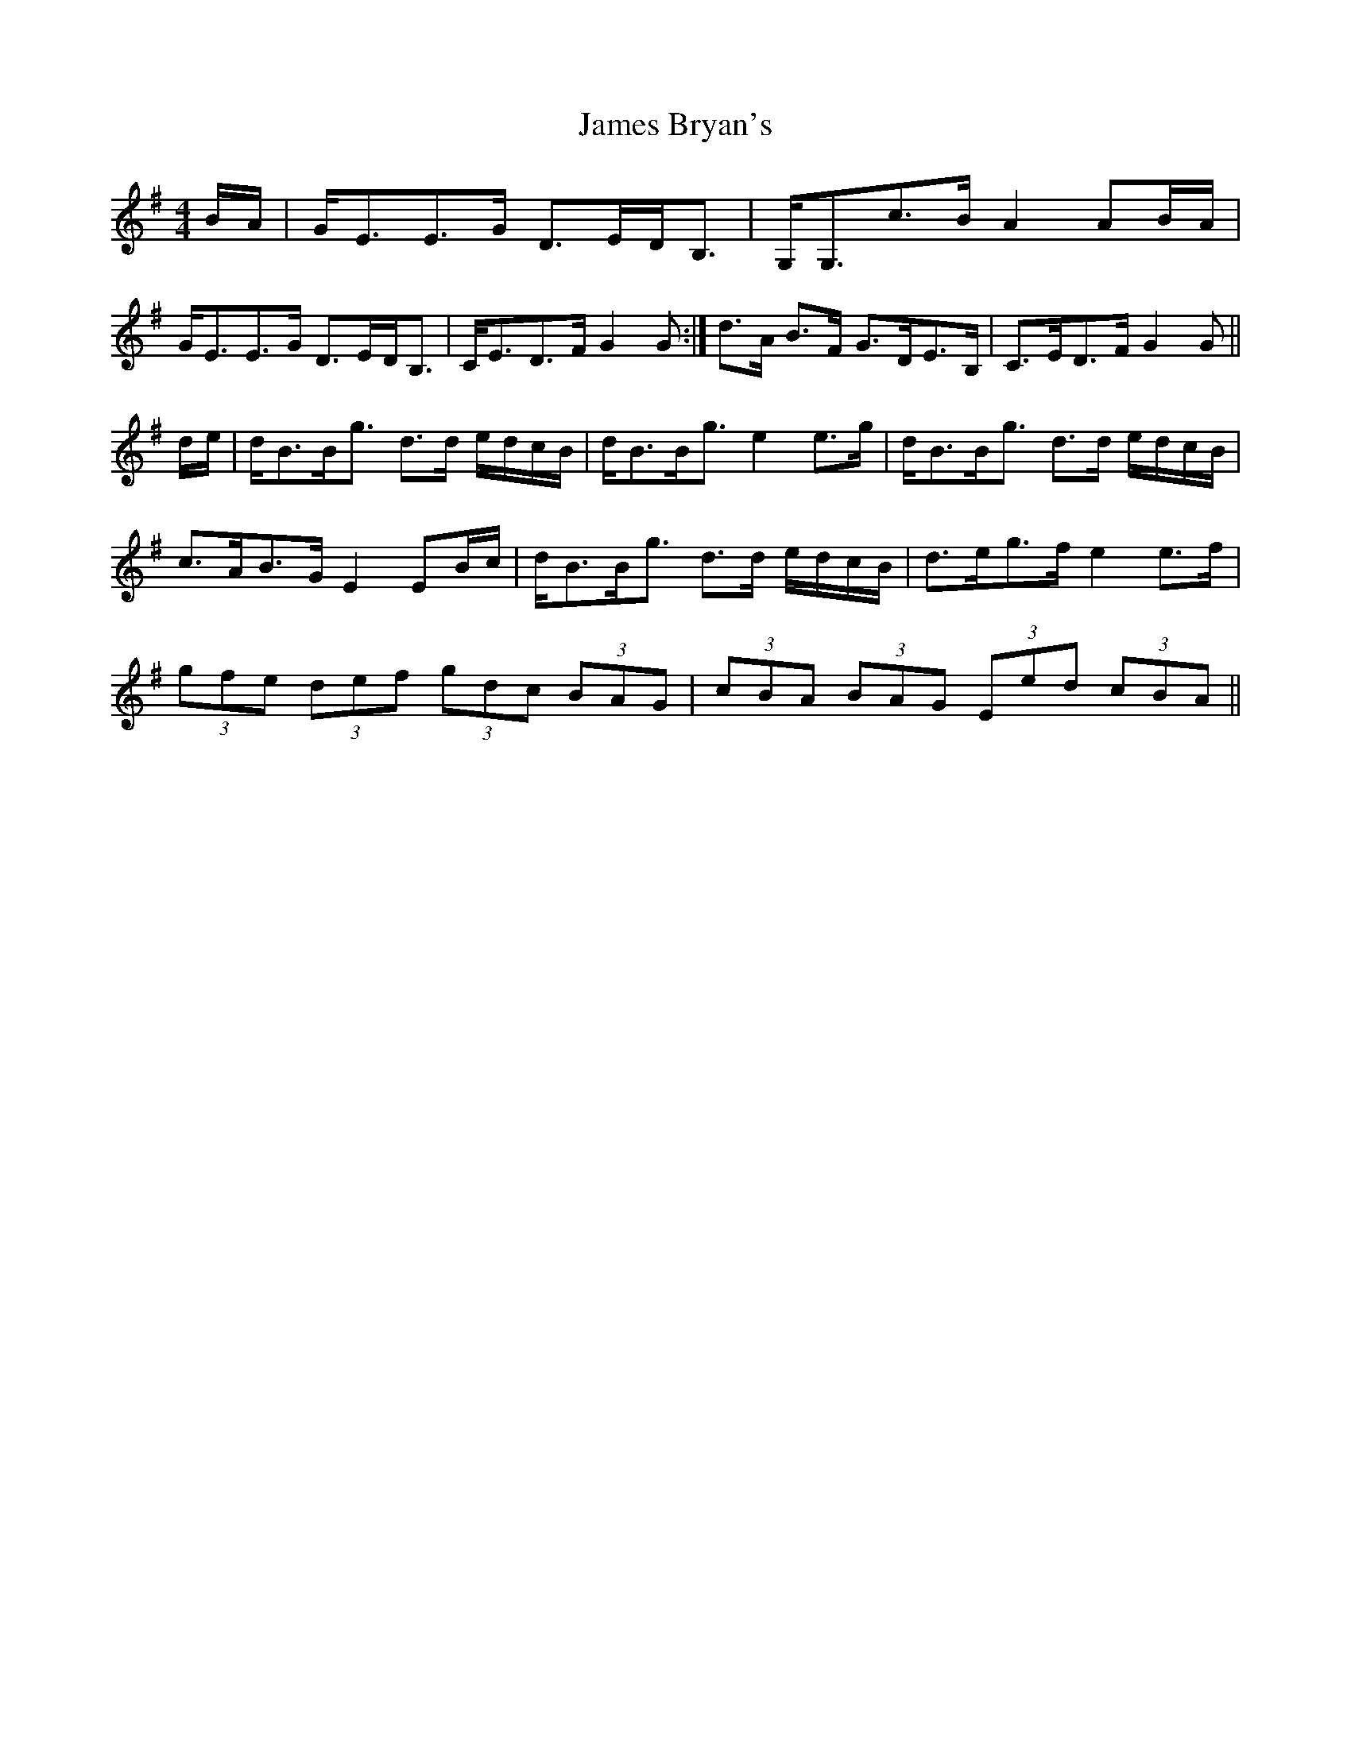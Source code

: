 X: 2
T: James Bryan's
Z: Nigel Gatherer
S: https://thesession.org/tunes/7922#setting19193
R: reel
M: 4/4
L: 1/8
K: Gmaj
B/A/ | G<EE>G D>ED<B, | G,<G,c>B A2 AB/A/ |1 G<EE>G D>ED<B, | C<ED>F G2 G :| 2 d>A B>F G>DE>B, | C>ED>F G2 G ||d/e/ | d<BB<g d>d e/d/c/B/ | d<BB<g e2 e>g | d<BB<g d>d e/d/c/B/ |c>AB>G E2 EB/c/ | d<BB<g d>d e/d/c/B/ | d>eg>f e2 e>f |(3gfe (3def (3gdc (3BAG | (3cBA (3BAG (3Eed (3cBA ||
